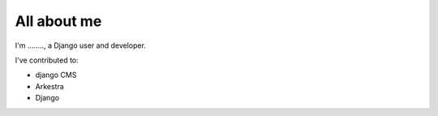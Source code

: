 ############
All about me
############

I'm ........, a Django user and developer.

I've contributed to:

*   django CMS
*   Arkestra
*   Django
